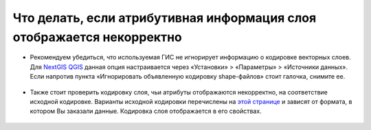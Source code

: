 .. _data_broken_encoding:

Что делать, если атрибутивная информация слоя отображается некорректно
===========================

.. figure:: _static/broken_encoding1.png
   :name: broken_encoding1
   :align: center
   :width: 16cm

* Рекомендуем убедиться, что используемая ГИС не игнорирует информацию о кодировке векторных слоев. Для `NextGIS QGIS <https://nextgis.ru/nextgis-qgis/>`_ данная опция настраивается через «Установки» > «Параметры» > «Источники данных». Если напротив пункта «Игнорировать объявленную кодировку shape-файлов» стоит галочка, снимите ее.

.. figure:: _static/broken_encoding2.png
   :name: broken_encoding2
   :align: center
   :width: 16cm

* Также стоит проверить кодировку слоя, чьи атрибуты отображаются некорректно, на соответствие исходной кодировке. Варианты исходной кодировки перечислены на `этой странице <https://data.nextgis.com/ru/about/#formats>`_ и зависят от формата, в котором Вы заказали данные. Кодировка слоя отображается в его свойствах.

.. figure:: _static/broken_encoding3.png
   :name: broken_encoding3
   :align: center
   :width: 16cm
